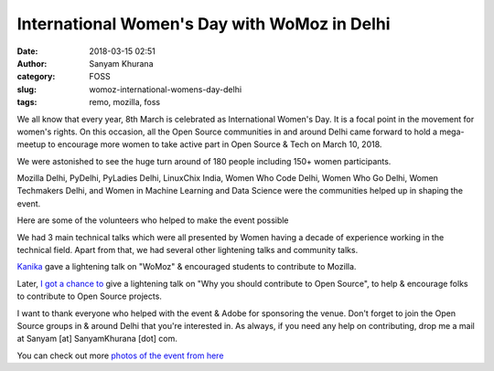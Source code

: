 International Women's Day with WoMoz in Delhi
=============================================
:date: 2018-03-15 02:51
:author: Sanyam Khurana
:category: FOSS
:slug: womoz-international-womens-day-delhi
:tags: remo, mozilla, foss

We all know that every year, 8th March is celebrated as International Women's Day. It is a focal point in the movement for women's rights. On this occasion, all the Open Source communities in and around Delhi came forward to hold a mega-meetup to encourage more women to take active part in Open Source & Tech on March 10, 2018.

We were astonished to see the huge turn around of 180 people including 150+ women participants.

.. image:: images/womoz-womens-day-1.jpg
    :alt: Group photo of all attendees


Mozilla Delhi, PyDelhi, PyLadies Delhi, LinuxChix India, Women Who Code Delhi, Women Who Go Delhi, Women Techmakers Delhi, and Women in Machine Learning and Data Science were the communities helped up in shaping the event.

Here are some of the volunteers who helped to make the event possible

.. image:: images/womoz-womens-day-2.jpeg
    :alt: Group photo of volunteers

We had 3 main technical talks which were all presented by Women having a decade of experience working in the technical field. Apart from that, we had several other lightening talks and community talks.

.. image:: images/womoz-womens-day-3.jpg
    :alt: Group photo of volunteers

`Kanika <https://twitter.com/a2batic>`_ gave a lightening talk on "WoMoz" & encouraged students to contribute to Mozilla.

.. image:: images/womoz-womens-day-4.jpg
    :alt: Group photo of volunteers

Later, `I got a chance to <https://twitter.com/ErSanyamKhurana>`_ give a lightening talk on "Why you should contribute to Open Source", to help & encourage folks to contribute to Open Source projects.

.. image:: images/womoz-womens-day-5.jpg
    :alt: Group photo of volunteers

I want to thank everyone who helped with the event & Adobe for sponsoring the venue. Don't forget to join the Open Source groups in & around Delhi that you're interested in. As always, if you need any help on contributing, drop me a mail at Sanyam [at] SanyamKhurana [dot] com.

You can check out more `photos of the event from here <https://drive.google.com/drive/folders/1pIUUpHB-HW1tw4asoLxpZ1c2-fQONpOt>`_
